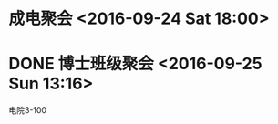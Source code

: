 * 成电聚会 <2016-09-24 Sat 18:00>


* DONE 博士班级聚会  <2016-09-25 Sun 13:16>
   CLOSED: [2016-09-25 Sun 17:55]
电院3-100
